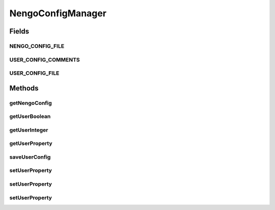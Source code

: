 .. java:import:: java.io FileInputStream

.. java:import:: java.io FileOutputStream

.. java:import:: java.io IOException

.. java:import:: java.util Properties

.. java:import:: ca.nengo.ui.lib.util Util

NengoConfigManager
==================

.. java:package:: ca.nengo.ui.util
   :noindex:

.. java:type:: public class NengoConfigManager

Fields
------
NENGO_CONFIG_FILE
^^^^^^^^^^^^^^^^^

.. java:field:: public static final String NENGO_CONFIG_FILE
   :outertype: NengoConfigManager

USER_CONFIG_COMMENTS
^^^^^^^^^^^^^^^^^^^^

.. java:field:: public static final String USER_CONFIG_COMMENTS
   :outertype: NengoConfigManager

USER_CONFIG_FILE
^^^^^^^^^^^^^^^^

.. java:field:: public static final String USER_CONFIG_FILE
   :outertype: NengoConfigManager

Methods
-------
getNengoConfig
^^^^^^^^^^^^^^

.. java:method:: public static Properties getNengoConfig()
   :outertype: NengoConfigManager

getUserBoolean
^^^^^^^^^^^^^^

.. java:method:: public static boolean getUserBoolean(UserProperties property, boolean defaultvalue)
   :outertype: NengoConfigManager

getUserInteger
^^^^^^^^^^^^^^

.. java:method:: public static int getUserInteger(UserProperties property, int defaultvalue)
   :outertype: NengoConfigManager

getUserProperty
^^^^^^^^^^^^^^^

.. java:method:: public static String getUserProperty(UserProperties property)
   :outertype: NengoConfigManager

saveUserConfig
^^^^^^^^^^^^^^

.. java:method:: public static void saveUserConfig()
   :outertype: NengoConfigManager

setUserProperty
^^^^^^^^^^^^^^^

.. java:method:: public static void setUserProperty(UserProperties property, String value)
   :outertype: NengoConfigManager

setUserProperty
^^^^^^^^^^^^^^^

.. java:method:: public static void setUserProperty(UserProperties property, boolean value)
   :outertype: NengoConfigManager

setUserProperty
^^^^^^^^^^^^^^^

.. java:method:: public static void setUserProperty(UserProperties property, int value)
   :outertype: NengoConfigManager

